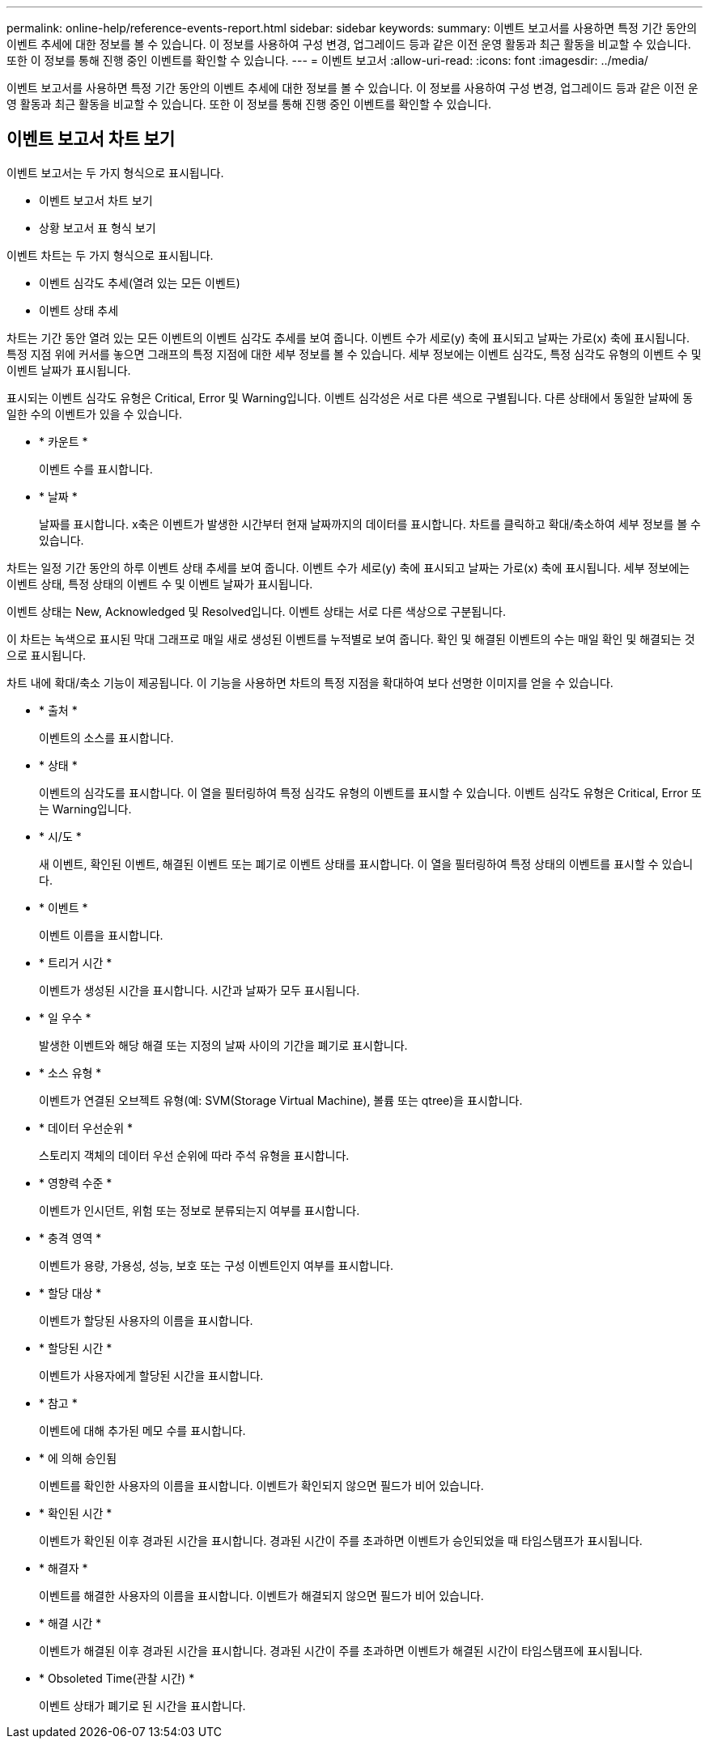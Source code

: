 ---
permalink: online-help/reference-events-report.html 
sidebar: sidebar 
keywords:  
summary: 이벤트 보고서를 사용하면 특정 기간 동안의 이벤트 추세에 대한 정보를 볼 수 있습니다. 이 정보를 사용하여 구성 변경, 업그레이드 등과 같은 이전 운영 활동과 최근 활동을 비교할 수 있습니다. 또한 이 정보를 통해 진행 중인 이벤트를 확인할 수 있습니다. 
---
= 이벤트 보고서
:allow-uri-read: 
:icons: font
:imagesdir: ../media/


[role="lead"]
이벤트 보고서를 사용하면 특정 기간 동안의 이벤트 추세에 대한 정보를 볼 수 있습니다. 이 정보를 사용하여 구성 변경, 업그레이드 등과 같은 이전 운영 활동과 최근 활동을 비교할 수 있습니다. 또한 이 정보를 통해 진행 중인 이벤트를 확인할 수 있습니다.



== 이벤트 보고서 차트 보기

이벤트 보고서는 두 가지 형식으로 표시됩니다.

* 이벤트 보고서 차트 보기
* 상황 보고서 표 형식 보기


이벤트 차트는 두 가지 형식으로 표시됩니다.

* 이벤트 심각도 추세(열려 있는 모든 이벤트)
* 이벤트 상태 추세


차트는 기간 동안 열려 있는 모든 이벤트의 이벤트 심각도 추세를 보여 줍니다. 이벤트 수가 세로(y) 축에 표시되고 날짜는 가로(x) 축에 표시됩니다. 특정 지점 위에 커서를 놓으면 그래프의 특정 지점에 대한 세부 정보를 볼 수 있습니다. 세부 정보에는 이벤트 심각도, 특정 심각도 유형의 이벤트 수 및 이벤트 날짜가 표시됩니다.

표시되는 이벤트 심각도 유형은 Critical, Error 및 Warning입니다. 이벤트 심각성은 서로 다른 색으로 구별됩니다. 다른 상태에서 동일한 날짜에 동일한 수의 이벤트가 있을 수 있습니다.

* * 카운트 *
+
이벤트 수를 표시합니다.

* * 날짜 *
+
날짜를 표시합니다. x축은 이벤트가 발생한 시간부터 현재 날짜까지의 데이터를 표시합니다. 차트를 클릭하고 확대/축소하여 세부 정보를 볼 수 있습니다.



차트는 일정 기간 동안의 하루 이벤트 상태 추세를 보여 줍니다. 이벤트 수가 세로(y) 축에 표시되고 날짜는 가로(x) 축에 표시됩니다. 세부 정보에는 이벤트 상태, 특정 상태의 이벤트 수 및 이벤트 날짜가 표시됩니다.

이벤트 상태는 New, Acknowledged 및 Resolved입니다. 이벤트 상태는 서로 다른 색상으로 구분됩니다.

이 차트는 녹색으로 표시된 막대 그래프로 매일 새로 생성된 이벤트를 누적별로 보여 줍니다. 확인 및 해결된 이벤트의 수는 매일 확인 및 해결되는 것으로 표시됩니다.

차트 내에 확대/축소 기능이 제공됩니다. 이 기능을 사용하면 차트의 특정 지점을 확대하여 보다 선명한 이미지를 얻을 수 있습니다.

* * 출처 *
+
이벤트의 소스를 표시합니다.

* * 상태 *
+
이벤트의 심각도를 표시합니다. 이 열을 필터링하여 특정 심각도 유형의 이벤트를 표시할 수 있습니다. 이벤트 심각도 유형은 Critical, Error 또는 Warning입니다.

* * 시/도 *
+
새 이벤트, 확인된 이벤트, 해결된 이벤트 또는 폐기로 이벤트 상태를 표시합니다. 이 열을 필터링하여 특정 상태의 이벤트를 표시할 수 있습니다.

* * 이벤트 *
+
이벤트 이름을 표시합니다.

* * 트리거 시간 *
+
이벤트가 생성된 시간을 표시합니다. 시간과 날짜가 모두 표시됩니다.

* * 일 우수 *
+
발생한 이벤트와 해당 해결 또는 지정의 날짜 사이의 기간을 폐기로 표시합니다.

* * 소스 유형 *
+
이벤트가 연결된 오브젝트 유형(예: SVM(Storage Virtual Machine), 볼륨 또는 qtree)을 표시합니다.

* * 데이터 우선순위 *
+
스토리지 객체의 데이터 우선 순위에 따라 주석 유형을 표시합니다.

* * 영향력 수준 *
+
이벤트가 인시던트, 위험 또는 정보로 분류되는지 여부를 표시합니다.

* * 충격 영역 *
+
이벤트가 용량, 가용성, 성능, 보호 또는 구성 이벤트인지 여부를 표시합니다.

* * 할당 대상 *
+
이벤트가 할당된 사용자의 이름을 표시합니다.

* * 할당된 시간 *
+
이벤트가 사용자에게 할당된 시간을 표시합니다.

* * 참고 *
+
이벤트에 대해 추가된 메모 수를 표시합니다.

* * 에 의해 승인됨
+
이벤트를 확인한 사용자의 이름을 표시합니다. 이벤트가 확인되지 않으면 필드가 비어 있습니다.

* * 확인된 시간 *
+
이벤트가 확인된 이후 경과된 시간을 표시합니다. 경과된 시간이 주를 초과하면 이벤트가 승인되었을 때 타임스탬프가 표시됩니다.

* * 해결자 *
+
이벤트를 해결한 사용자의 이름을 표시합니다. 이벤트가 해결되지 않으면 필드가 비어 있습니다.

* * 해결 시간 *
+
이벤트가 해결된 이후 경과된 시간을 표시합니다. 경과된 시간이 주를 초과하면 이벤트가 해결된 시간이 타임스탬프에 표시됩니다.

* * Obsoleted Time(관찰 시간) *
+
이벤트 상태가 폐기로 된 시간을 표시합니다.


